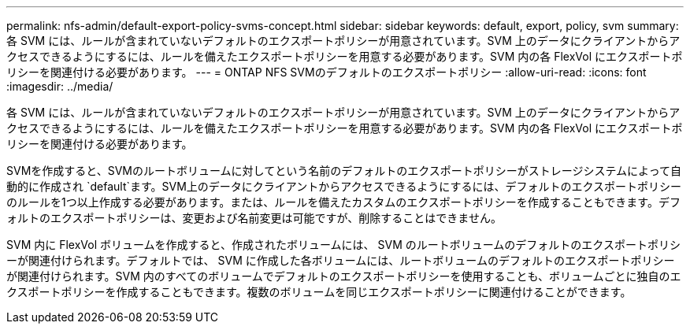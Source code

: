 ---
permalink: nfs-admin/default-export-policy-svms-concept.html 
sidebar: sidebar 
keywords: default, export, policy, svm 
summary: 各 SVM には、ルールが含まれていないデフォルトのエクスポートポリシーが用意されています。SVM 上のデータにクライアントからアクセスできるようにするには、ルールを備えたエクスポートポリシーを用意する必要があります。SVM 内の各 FlexVol にエクスポートポリシーを関連付ける必要があります。 
---
= ONTAP NFS SVMのデフォルトのエクスポートポリシー
:allow-uri-read: 
:icons: font
:imagesdir: ../media/


[role="lead"]
各 SVM には、ルールが含まれていないデフォルトのエクスポートポリシーが用意されています。SVM 上のデータにクライアントからアクセスできるようにするには、ルールを備えたエクスポートポリシーを用意する必要があります。SVM 内の各 FlexVol にエクスポートポリシーを関連付ける必要があります。

SVMを作成すると、SVMのルートボリュームに対してという名前のデフォルトのエクスポートポリシーがストレージシステムによって自動的に作成され `default`ます。SVM上のデータにクライアントからアクセスできるようにするには、デフォルトのエクスポートポリシーのルールを1つ以上作成する必要があります。または、ルールを備えたカスタムのエクスポートポリシーを作成することもできます。デフォルトのエクスポートポリシーは、変更および名前変更は可能ですが、削除することはできません。

SVM 内に FlexVol ボリュームを作成すると、作成されたボリュームには、 SVM のルートボリュームのデフォルトのエクスポートポリシーが関連付けられます。デフォルトでは、 SVM に作成した各ボリュームには、ルートボリュームのデフォルトのエクスポートポリシーが関連付けられます。SVM 内のすべてのボリュームでデフォルトのエクスポートポリシーを使用することも、ボリュームごとに独自のエクスポートポリシーを作成することもできます。複数のボリュームを同じエクスポートポリシーに関連付けることができます。
